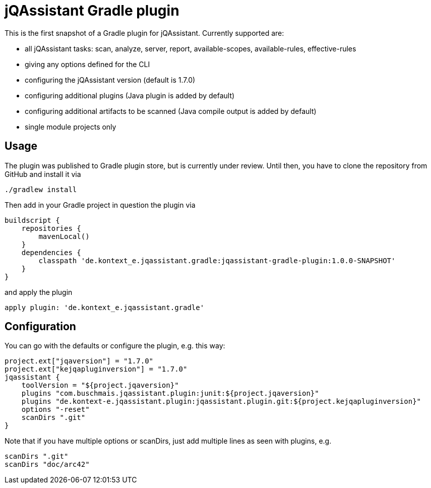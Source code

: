 = jQAssistant Gradle plugin

This is the first snapshot of a Gradle plugin for jQAssistant. Currently supported are:

* all jQAssistant tasks: scan, analyze, server, report, available-scopes, available-rules, effective-rules
* giving any options defined for the CLI
* configuring the jQAssistant version (default is 1.7.0)
* configuring additional plugins (Java plugin is added by default)
* configuring additional artifacts to be scanned (Java compile output is added by default)
* single module projects only

== Usage

The plugin was published to Gradle plugin store, but is currently under review.
Until then, you have to clone the repository from GitHub and install it via

    ./gradlew install

Then add in your Gradle project in question the plugin via

    buildscript {
        repositories {
            mavenLocal()
        }
        dependencies {
            classpath 'de.kontext_e.jqassistant.gradle:jqassistant-gradle-plugin:1.0.0-SNAPSHOT'
        }
    }

and apply the plugin

    apply plugin: 'de.kontext_e.jqassistant.gradle'


== Configuration

You can go with the defaults or configure the plugin, e.g. this way:

    project.ext["jqaversion"] = "1.7.0"
    project.ext["kejqapluginversion"] = "1.7.0"
    jqassistant {
        toolVersion = "${project.jqaversion}"
        plugins "com.buschmais.jqassistant.plugin:junit:${project.jqaversion}"
        plugins "de.kontext-e.jqassistant.plugin:jqassistant.plugin.git:${project.kejqapluginversion}"
        options "-reset"
        scanDirs ".git"
    }

Note that if you have multiple options or scanDirs, just add multiple lines as seen with plugins, e.g.

        scanDirs ".git"
        scanDirs "doc/arc42"
